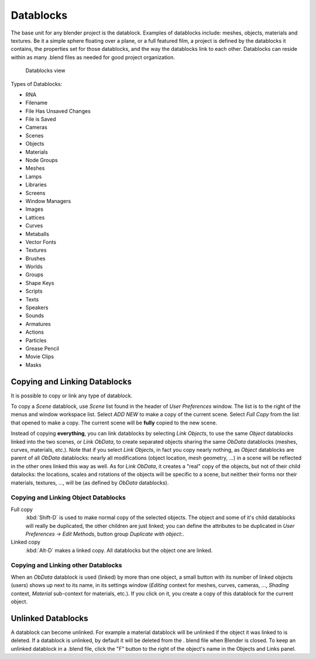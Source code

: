
..    TODO/Review: {{review|partial=X|text = elaborate, rna}} .


**********
Datablocks
**********

The base unit for any blender project is the datablock. Examples of datablocks include:
meshes, objects, materials and textures. Be it a simple sphere floating over a plane,
or a full featured film, a project is defined by the datablocks it contains,
the properties set for those datablocks, and the way the datablocks link to each other.
Datablocks can reside within as many .blend files as needed for good project organization.


.. figure:: /images/Doc26-datablocks.jpg
   :width: 400px
   :figwidth: 400px

   Datablocks view


Types of Datablocks:

- RNA
- Filename
- File Has Unsaved Changes
- File is Saved
- Cameras
- Scenes
- Objects
- Materials
- Node Groups
- Meshes
- Lamps
- Libraries
- Screens
- Window Managers
- Images
- Lattices
- Curves
- Metaballs
- Vector Fonts
- Textures
- Brushes
- Worlds
- Groups
- Shape Keys
- Scripts
- Texts
- Speakers
- Sounds
- Armatures
- Actions
- Particles
- Grease Pencil
- Movie Clips
- Masks


Copying and Linking Datablocks
==============================

It is possible to copy or link any type of datablock.


To copy a *Scene* datablock,
use *Scene* list found in the header of *User Preferences* window.
The list is to the right of the menus and window workspace list.
Select *ADD NEW* to make a copy of the current scene.
Select *Full Copy* from the list that opened to make a copy.
The current scene will be **fully** copied to the new scene.

Instead of copying **everything**,
you can link datablocks by selecting *Link Objects*,
to use the same *Object* datablocks linked into the two scenes,
or *Link ObData*,
to create separated objects sharing the same *ObData* datablocks (meshes, curves,
materials, etc.). Note that if you select *Link Objects*,
in fact you copy nearly nothing,
as *Object* datablocks are parent of all *ObData* datablocks:
nearly all modifications (object location, mesh geometry, ...)
in a scene will be reflected in the other ones linked this way as well.
As for *Link ObData*, it creates a "real" copy of the objects,
but not of their child datalocks: the locations,
scales and rotations of the objects will be specific to a scene,
but neither their forms nor their materials, textures, ..., will be
(as defined by *ObData* datablocks).


Copying and Linking Object Datablocks
-------------------------------------

Full copy
   :kbd:`Shift-D` is used to make normal copy of the selected objects.
   The object and some of it's child datablocks will really be duplicated, the other children are just linked;
   you can define the attributes to be duplicated in
   *User Preferences* → *Edit Methods*, button group *Duplicate with object:*.

Linked copy
   :kbd:`Alt-D` makes a linked copy.
   All datablocks but the object one are linked.


Copying and Linking other Datablocks
------------------------------------

When an *ObData* datablock is used (linked) by more than one object,
a small button with its number of linked objects (users) shows up next to its name,
in its settings window (*Editing* context for meshes, curves, cameras, ...,
*Shading* context, *Material* sub-context for materials, etc.).
If you click on it, you create a copy of this datablock for the current object.


Unlinked Datablocks
===================

A datablock can become unlinked.
For example a material datablock will be unlinked if the object it was linked to is deleted.
If a datablock is unlinked, by default it will be deleted from the .
blend file when Blender is closed. To keep an unlinked datablock in a .blend file,
click the "F" button to the right of the object's name in the Objects and Links panel.



